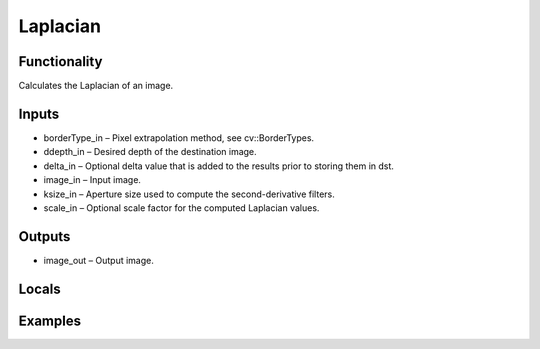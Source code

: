Laplacian
=========
.. image:: http://kube.pl/wp-content/uploads/2018/04/Laplacian_1.png

Functionality
-------------
Calculates the Laplacian of an image.


Inputs
------
- borderType_in – Pixel extrapolation method, see cv::BorderTypes.
- ddepth_in – Desired depth of the destination image.
- delta_in – Optional delta value that is added to the results prior to storing them in dst.
- image_in – Input image.
- ksize_in – Aperture size used to compute the second-derivative filters.
- scale_in – Optional scale factor for the computed Laplacian values.


Outputs
-------
- image_out – Output image.


Locals
------


Examples
--------
.. image:: http://kube.pl/wp-content/uploads/2018/04/Laplacian_2.png

